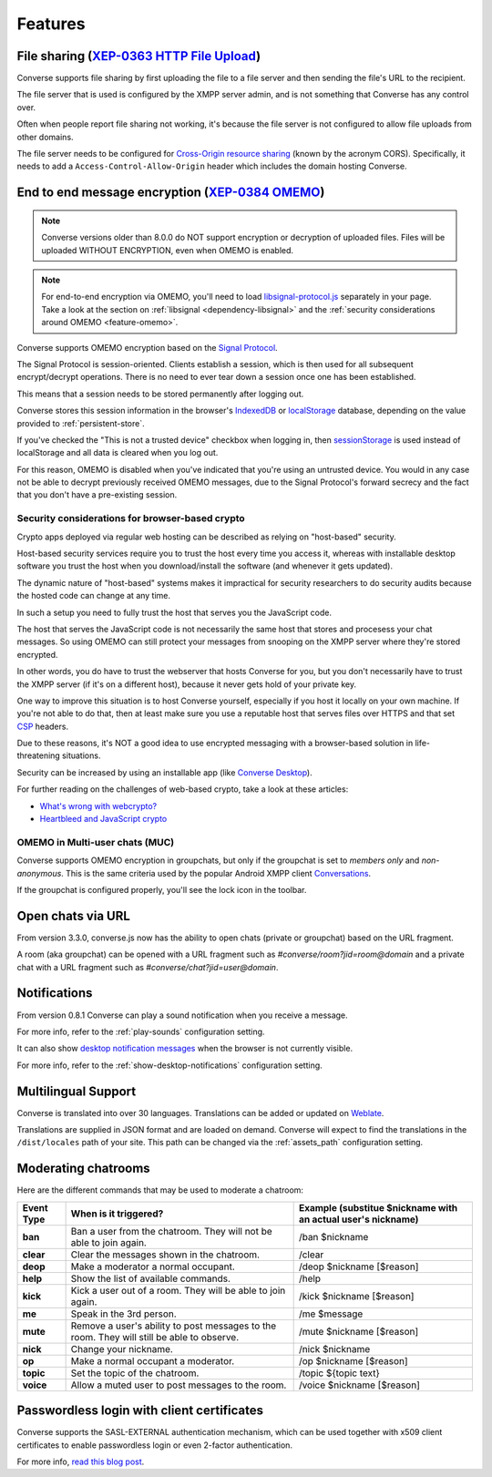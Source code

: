.. raw:: html

    <div id="banner"><a href="https://github.com/jcbrand/converse.js/blob/master/docs/source/features.rst">Edit me on GitHub</a></div>

.. _`features`:

========
Features
========

File sharing (`XEP-0363 HTTP File Upload <https://xmpp.org/extensions/xep-0363.html>`_)
=======================================================================================

Converse supports file sharing by first uploading the file to a file server and
then sending the file's URL to the recipient.

The file server that is used is configured by the XMPP server admin, and is not
something that Converse has any control over.

Often when people report file sharing not working, it's because the file server
is not configured to allow file uploads from other domains.

The file server needs to be configured for `Cross-Origin resource sharing <https://developer.mozilla.org/en-US/docs/Web/HTTP/CORS>`_
(known by the acronym CORS). Specifically, it needs to add a
``Access-Control-Allow-Origin`` header which includes the domain hosting
Converse.

.. _`feature-omemo`:

End to end message encryption (`XEP-0384 OMEMO <https://xmpp.org/extensions/xep-0384.html>`_)
=============================================================================================

.. note::
    Converse versions older than 8.0.0 do NOT support encryption or decryption
    of uploaded files. Files will be uploaded WITHOUT ENCRYPTION, even when
    OMEMO is enabled.

.. note::
    For end-to-end encryption via OMEMO, you'll need to load `libsignal-protocol.js
    <https://github.com/signalapp/libsignal-protocol-javascript>`_ separately in
    your page. Take a look at the section on :ref:`libsignal <dependency-libsignal>` and the
    :ref:`security considerations around OMEMO <feature-omemo>`.

Converse supports OMEMO encryption based on the
`Signal Protocol <https://github.com/signalapp/libsignal-protocol-javascript>`_.

The Signal Protocol is session-oriented. Clients establish a session, which is
then used for all subsequent encrypt/decrypt operations. There is no need to
ever tear down a session once one has been established.

This means that a session needs to be stored permanently after logging out.

Converse stores this session information in the browser's `IndexedDB <https://developer.mozilla.org/en-US/docs/Web/API/IndexedDB_API>`_
or `localStorage <https://developer.mozilla.org/en-US/docs/Web/API/Storage/LocalStorage>`_
database, depending on the value provided to :ref:`persistent-store`.

If you've checked the "This is not a trusted device" checkbox when logging in,
then `sessionStorage <https://developer.mozilla.org/en-US/docs/Web/API/Window/sessionStorage>`_
is used instead of localStorage and all data is cleared when you log out.

For this reason, OMEMO is disabled when you've indicated that you're using
an untrusted device. You would in any case not be able to decrypt previously
received OMEMO messages, due to the Signal Protocol's forward secrecy and the
fact that you don't have a pre-existing session.

Security considerations for browser-based crypto
------------------------------------------------

Crypto apps deployed via regular web hosting can be described as relying on
"host-based" security.

Host-based security services require you to trust the host every time you access
it, whereas with installable desktop software you trust the host when you
download/install the software (and whenever it gets updated).

The dynamic nature of "host-based" systems makes it impractical for security
researchers to do security audits because the hosted code can change at any
time.

In such a setup you need to fully trust the host that serves you the JavaScript code.

The host that serves the JavaScript code is not necessarily the same host that
stores and procesess your chat messages. So using OMEMO can still protect your
messages from snooping on the XMPP server where they're stored encrypted.

In other words, you do have to trust the webserver that hosts Converse for you,
but you don't necessarily have to trust the XMPP server (if it's on a different host),
because it never gets hold of your private key.

One way to improve this situation is to host Converse yourself, especially if
you host it locally on your own machine. If you're not able to do that, then
at least make sure you use a reputable host that serves files over HTTPS and
that set `CSP <https://developer.mozilla.org/en-US/docs/Web/HTTP/Headers/Content-Security-Policy>`_
headers.

Due to these reasons, it's NOT a good idea to use encrypted messaging with a
browser-based solution in life-threatening situations.

Security can be increased by using an installable app (like `Converse Desktop <https://github.com/conversejs/converse-desktop>`_).

For further reading on the challenges of web-based crypto, take a look at these
articles:

* `What's wrong with webcrypto? <https://tonyarcieri.com/whats-wrong-with-webcrypto>`_
* `Heartbleed and JavaScript crypto <https://tankredhase.com/2014/04/13/heartbleed-and-javascript-crypto/>`_

OMEMO in Multi-user chats (MUC)
-------------------------------

Converse supports OMEMO encryption in groupchats, but only if the groupchat is
set to `members only` and `non-anonymous`. This is the same criteria used by
the popular Android XMPP client `Conversations <https://conversations.im/>`_.

If the groupchat is configured properly, you'll see the lock icon in the
toolbar.


Open chats via URL
==================

From version 3.3.0, converse.js now has the ability to open chats (private or
groupchat) based on the URL fragment.

A room (aka groupchat) can be opened with a URL fragment such as `#converse/room?jid=room@domain`
and a private chat with a URL fragment such as
`#converse/chat?jid=user@domain`.


Notifications
=============

From version 0.8.1 Converse can play a sound notification when you receive a
message.

For more info, refer to the :ref:`play-sounds` configuration setting.

It can also show `desktop notification messages <https://developer.mozilla.org/en-US/docs/Web/API/notification>`_
when the browser is not currently visible.

For more info, refer to the :ref:`show-desktop-notifications` configuration setting.

Multilingual Support
====================

Converse is translated into over 30 languages. Translations can be added or
updated on `Weblate <https://hosted.weblate.org/projects/conversejs/>`_.

Translations are supplied in JSON format and are loaded on demand. Converse will expect to find the
translations in the ``/dist/locales`` path of your site. This path can be
changed via the :ref:`assets_path` configuration setting.


Moderating chatrooms
====================

Here are the different commands that may be used to moderate a chatroom:

+------------+----------------------------------------------------------------------------------------------+---------------------------------------------------------------+
| Event Type | When is it triggered?                                                                        | Example (substitue $nickname with an actual user's nickname)  |
+============+==============================================================================================+===============================================================+
| **ban**    | Ban a user from the chatroom. They will not be able to join again.                           | /ban $nickname                                                |
+------------+----------------------------------------------------------------------------------------------+---------------------------------------------------------------+
| **clear**  | Clear the messages shown in the chatroom.                                                    | /clear                                                        |
+------------+----------------------------------------------------------------------------------------------+---------------------------------------------------------------+
| **deop**   | Make a moderator a normal occupant.                                                          | /deop $nickname [$reason]                                     |
+------------+----------------------------------------------------------------------------------------------+---------------------------------------------------------------+
| **help**   | Show the list of available commands.                                                         | /help                                                         |
+------------+----------------------------------------------------------------------------------------------+---------------------------------------------------------------+
| **kick**   | Kick a user out of a room. They will be able to join again.                                  | /kick $nickname [$reason]                                     |
+------------+----------------------------------------------------------------------------------------------+---------------------------------------------------------------+
| **me**     | Speak in the 3rd person.                                                                     | /me $message                                                  |
+------------+----------------------------------------------------------------------------------------------+---------------------------------------------------------------+
| **mute**   | Remove a user's ability to post messages to the room. They will still be able to observe.    | /mute $nickname [$reason]                                     |
+------------+----------------------------------------------------------------------------------------------+---------------------------------------------------------------+
| **nick**   | Change your nickname.                                                                        | /nick $nickname                                               |
+------------+----------------------------------------------------------------------------------------------+---------------------------------------------------------------+
| **op**     | Make a normal occupant a moderator.                                                          | /op $nickname [$reason]                                       |
+------------+----------------------------------------------------------------------------------------------+---------------------------------------------------------------+
| **topic**  | Set the topic of the chatroom.                                                               | /topic ${topic text}                                          |
+------------+----------------------------------------------------------------------------------------------+---------------------------------------------------------------+
| **voice**  | Allow a muted user to post messages to the room.                                             | /voice $nickname [$reason]                                    |
+------------+----------------------------------------------------------------------------------------------+---------------------------------------------------------------+

Passwordless login with client certificates
===========================================

Converse supports the SASL-EXTERNAL authentication mechanism, which can be
used together with x509 client certificates to enable passwordless login or
even 2-factor authentication.

For more info, `read this blog post <https://opkode.com/blog/strophe_converse_sasl_external/>`_.
